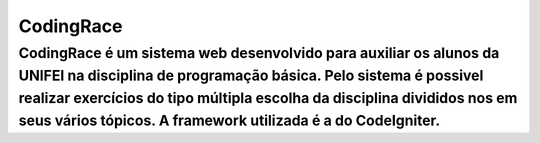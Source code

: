 ###################
CodingRace
###################

CodingRace é um sistema web desenvolvido para auxiliar os alunos da UNIFEI na disciplina de programação básica. Pelo sistema é possivel realizar exercícios do tipo múltipla escolha da disciplina divididos nos em seus vários tópicos. A framework utilizada é a do CodeIgniter.
***************
